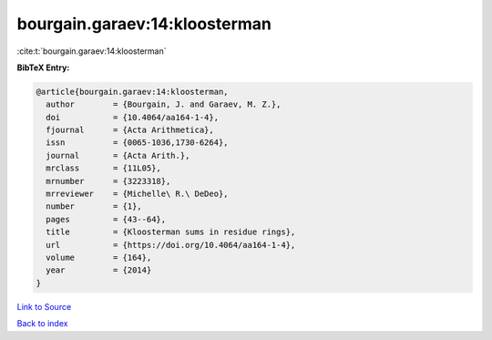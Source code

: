 bourgain.garaev:14:kloosterman
==============================

:cite:t:`bourgain.garaev:14:kloosterman`

**BibTeX Entry:**

.. code-block:: bibtex

   @article{bourgain.garaev:14:kloosterman,
     author        = {Bourgain, J. and Garaev, M. Z.},
     doi           = {10.4064/aa164-1-4},
     fjournal      = {Acta Arithmetica},
     issn          = {0065-1036,1730-6264},
     journal       = {Acta Arith.},
     mrclass       = {11L05},
     mrnumber      = {3223318},
     mrreviewer    = {Michelle\ R.\ DeDeo},
     number        = {1},
     pages         = {43--64},
     title         = {Kloosterman sums in residue rings},
     url           = {https://doi.org/10.4064/aa164-1-4},
     volume        = {164},
     year          = {2014}
   }

`Link to Source <https://doi.org/10.4064/aa164-1-4},>`_


`Back to index <../By-Cite-Keys.html>`_
